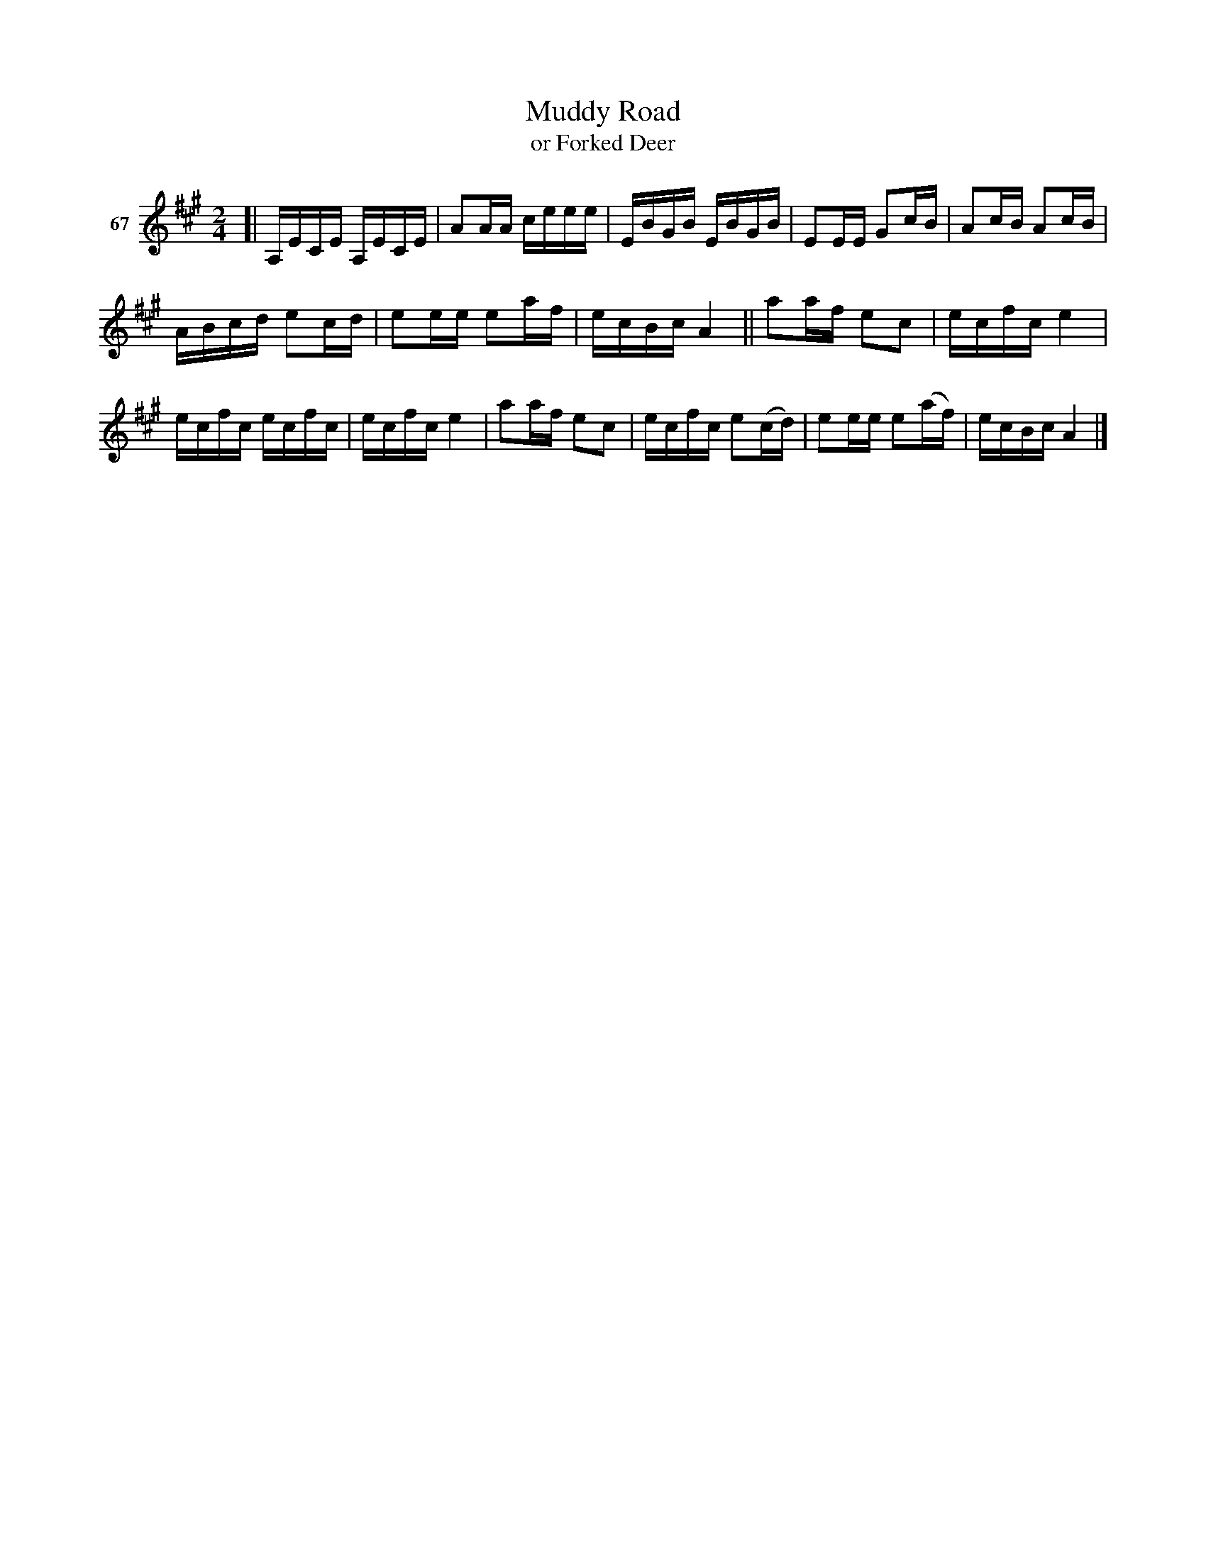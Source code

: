 X: 251	% 67
T: Muddy Road
T: or Forked Deer
N: Handwritten: "Not usual F.D. Starts like Durang's"
S: Viola Ruth "Pioneer Western Folk Tunes" 1948 p.25 #1
R: reel
Z: 2019 John Chambers <jc:trillian.mit.edu>
M: 2/4
L: 1/16
K: A
V: 1 name="67"
[|\
A,ECE A,ECE | A2AA ceee | EBGB EBGB | E2EE G2cB |\
A2cB A2cB |
ABcd e2cd | e2ee e2af | ecBc A4 ||\
a2af e2c2 | ecfc e4 |
ecfc ecfc | ecfc e4 |\
a2af e2c2 | ecfc e2(cd) | e2ee e2(af) | ecBc A4 |]
